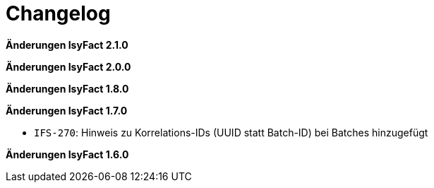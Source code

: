 = Changelog

*Änderungen IsyFact 2.1.0*

// tag::release-2.1.0[]

// end::release-2.1.0[]

*Änderungen IsyFact 2.0.0*

// tag::release-2.0.0[]

// end::release-2.0.0[]

*Änderungen IsyFact 1.8.0*

// tag::release-1.8.0[]

// end::release-1.8.0[]

*Änderungen IsyFact 1.7.0*

// tag::release-1.7.0[]
- `IFS-270`: Hinweis zu Korrelations-IDs (UUID statt Batch-ID) bei Batches hinzugefügt
// end::release-1.7.0[]

*Änderungen IsyFact 1.6.0*

// tag::release-1.6.0[]

// end::release-1.6.0[]